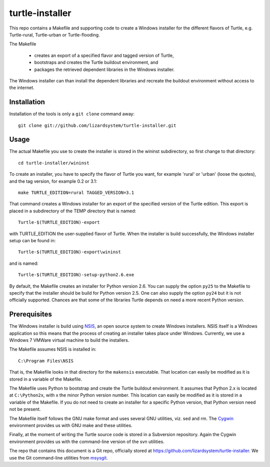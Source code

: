 turtle-installer
================

This repo contains a Makefile and supporting code to create a Windows
installer for the different flavors of Turtle, e.g. Turtle-rural, Turtle-urban
or Turtle-flooding.

The Makefile

  - creates an export of a specified flavor and tagged version of Turtle,
  - bootstraps and creates the Turtle buildout environment, and
  - packages the retrieved dependent libraries in the Windows installer.

The Windows installer can than install the dependent libraries and recreate the
buildout environment without access to the internet.

Installation
------------

Installation of the tools is only a ``git clone`` command away::

  git clone git://github.com/lizardsystem/turtle-installer.git

Usage
-----

The actual Makefile you use to create the installer is stored in the wininst
subdirectory, so first change to that directory::

  cd turtle-installer/wininst

To create an installer, you have to specify the flavor of Turtle you want, for
example 'rural' or 'urban' (loose the quotes), and the tag version, for example
0.2 or 3.1::

  make TURTLE_EDITION=rural TAGGED_VERSION=3.1

That command creates a Windows installer for an export of the specified version
of the Turtle edition. This export is placed in a subdirectory of the TEMP
directory that is named::

  Turtle-$(TURTLE_EDITION)-export

with TURTLE_EDITION the user-supplied flavor of Turtle. When the installer is
build successfully, the Windows installer setup can be found in::

  Turtle-$(TURTLE_EDITION)-export\wininst

and is named::

  Turtle-$(TURTLE_EDITION)-setup-python2.6.exe

By default, the Makefile creates an installer for Python version 2.6. You can
supply the option ``py25`` to the Makefile to specify that the installer should
be build for Python version 2.5. One can also supply the option ``py24`` but it
is not officially supported. Chances are that some of the libraries Turtle
depends on need a more recent Python version.

Prerequisites
-------------

The Windows installer is build using `NSIS <http://nsis.sourceforge.net/Main_Page>`_,
an open source system to create Windows installers. NSIS itself is a Windows
application so this means that the process of creating an installer takes place
under Windows. Currently, we use a Windows 7 VMWare virtual machine to build
the installers.

The Makefile assumes NSIS is installed in::

  C:\Program Files\NSIS

That is, the Makefile looks in that directory for the ``makensis``
executable. That location can easily be modified as it is stored in a variable
of the Makefile.

The Makefile uses Python to bootstrap and create the Turtle buildout
environment. It assumes that Python 2.x is located at ``C:\Python2x``, with x
the minor Python version number. This location can easily be modified as it is
stored in a variable of the Makefile. If you do not need to create an installer
for a specific Python version, that Python version need not be present.

The Makefile itself follows the GNU make format and uses several GNU utilities,
viz. sed and rm. The `Cygwin <http://www.cygwin.com/>`_ environment provides us
with GNU make and these utilities.

Finally, at the moment of writing the Turtle source code is stored in a
Subversion repository. Again the Cygwin environment provides us with the
command-line version of the svn utilities.

The repo that contains this document is a Git repo, officially stored at
https://github.com/lizardsystem/turtle-installer. We use the Git command-line
utilities from `msysgit <https://code.google.com/p/msysgit/>`_.
